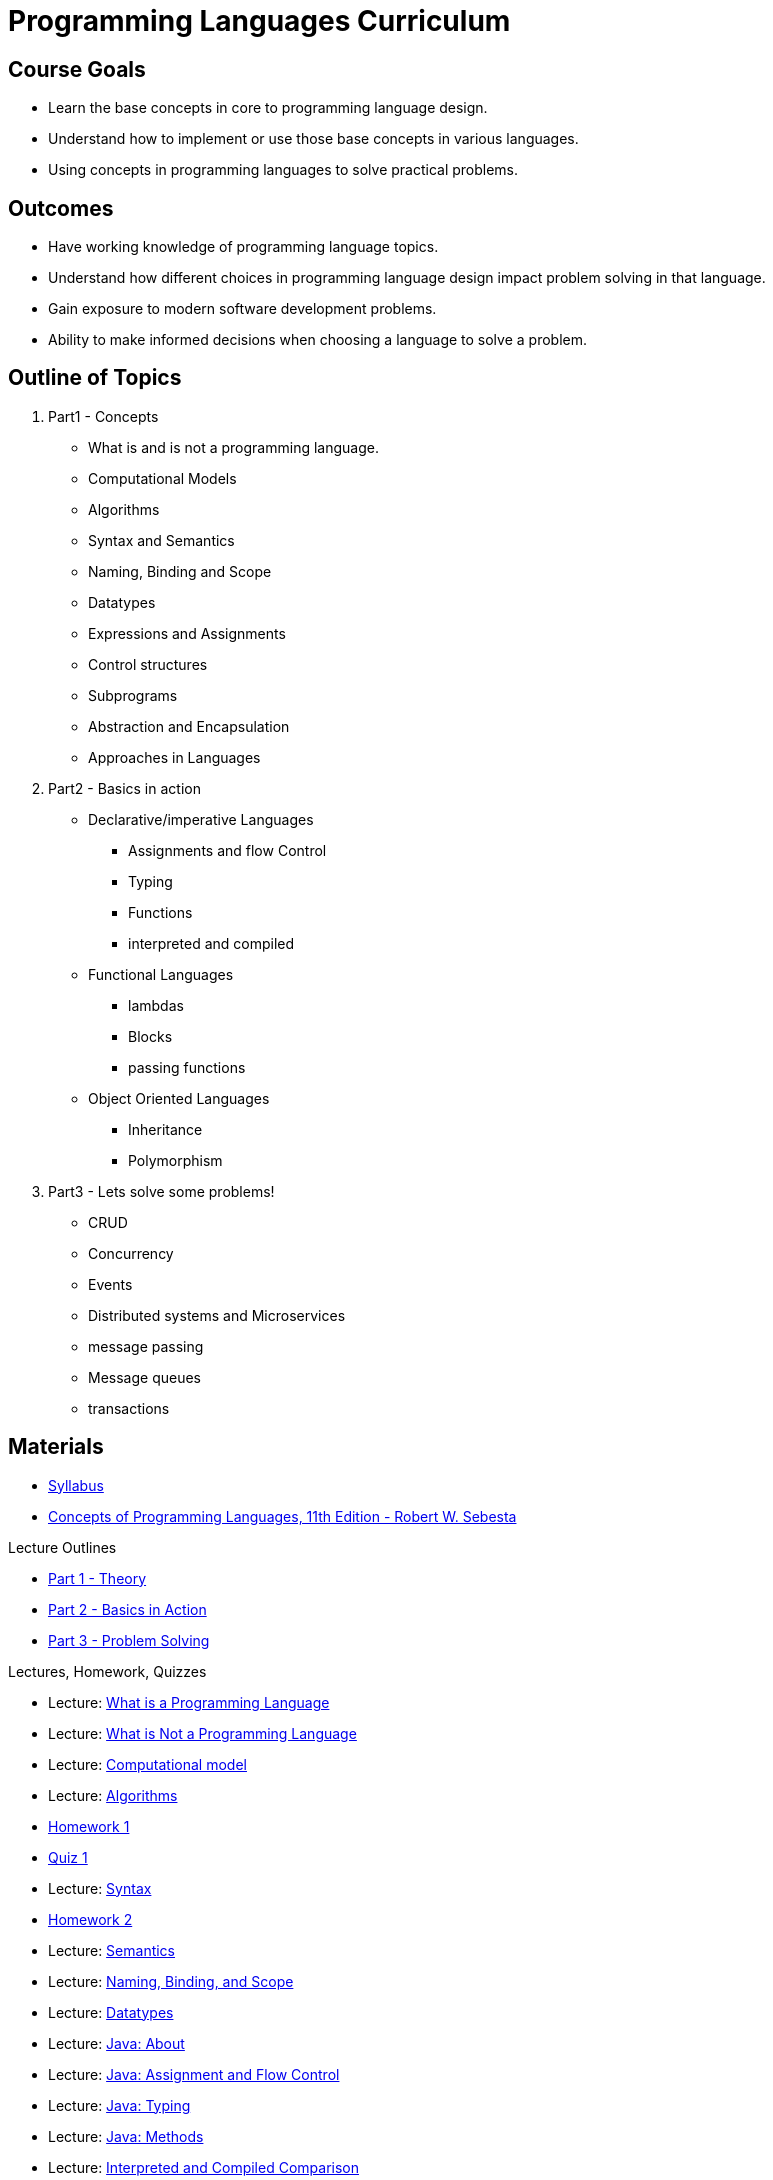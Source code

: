 = Programming Languages Curriculum

:slides-base-url: https://rhoads-zach.github.io/programming-languages-cirriculum/slides/

== Course Goals
* Learn the base concepts in core to programming language design.
* Understand how to implement or use those base concepts in various languages.
* Using concepts in programming languages to solve practical problems.

== Outcomes
* Have working knowledge of programming language topics.
* Understand how different choices in programming language design impact problem solving in that language.
* Gain exposure to modern software development problems.
* Ability to make informed decisions when choosing a language to solve a problem.

== Outline of Topics

. Part1 - Concepts
** What is and is not a programming language.
** Computational Models
** Algorithms
** Syntax and Semantics
** Naming, Binding and Scope
** Datatypes
** Expressions and Assignments
** Control structures
** Subprograms
** Abstraction and Encapsulation
** Approaches in Languages
. Part2 - Basics in action
** Declarative/imperative Languages
*** Assignments and flow Control
*** Typing
*** Functions
*** interpreted and compiled
** Functional Languages
*** lambdas
*** Blocks
*** passing functions
** Object Oriented Languages
*** Inheritance
*** Polymorphism
. Part3 - Lets solve some problems!
** CRUD
** Concurrency
** Events
** Distributed systems and Microservices
** message passing
** Message queues
** transactions

== Materials
* link:syllabus.html[Syllabus]
* link:https://www.pearson.com/us/higher-education/program/Sebesta-Concepts-of-Programming-Languages-11th-Edition/PGM270801.html[Concepts of Programming Languages, 11th Edition - Robert W. Sebesta]

.Lecture Outlines
* link:part1.html[Part 1 - Theory]
* link:part2.html[Part 2 - Basics in Action]
* link:part3.html[Part 3 - Problem Solving]

.Lectures, Homework, Quizzes
* Lecture: link:{slides-base-url}what-is-a-programming-language.html[What is a Programming Language]
* Lecture: link:{slides-base-url}what-is-not-a-programming-language.html[What is Not a Programming Language]
* Lecture: link:{slides-base-url}computational-model.html[Computational model]
* Lecture: link:{slides-base-url}algorithms.html[Algorithms]
* link:homework1.html[Homework 1]
* link:quiz1.html[Quiz 1]
* Lecture: link:{slides-base-url}syntax.html[Syntax]
* link:homework2.html[Homework 2]
* Lecture: link:{slides-base-url}semantics.html[Semantics]
* Lecture: link:{slides-base-url}name-binding-scope.html[Naming, Binding, and Scope]
* Lecture: link:{slides-base-url}datatypes.html[Datatypes]
////
** link:{slides-base-url}[Expressions and Assignments]
** link:{slides-base-url}[Statements-level control structures]
** link:{slides-base-url}[Subprograms]
** link:{slides-base-url}[Abstraction, Encapsulation, and Generalization]
** link:{slides-base-url}[Programming Language Approaches]
////
* Lecture: link:{slides-base-url}java-about.html[Java: About]
* Lecture: link:{slides-base-url}java-assignment-flow-control.html[Java: Assignment and Flow Control]
* Lecture: link:{slides-base-url}java-typing.html[Java: Typing]
* Lecture: link:{slides-base-url}java-functions.html[Java: Methods]
* Lecture: link:{slides-base-url}interpreted-compiled-languages-comparison.html[Interpreted and Compiled Comparison]
* link:final.html[Final Project]
